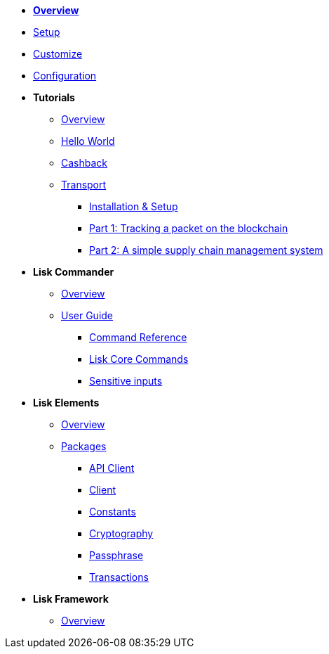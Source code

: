 * xref:index.adoc[*Overview*]
* xref:setup.adoc[Setup]
* xref:customize.adoc[Customize]
* xref:configuration.adoc[Configuration]
* *Tutorials*
** xref:tutorials/index.adoc[Overview]
** xref:tutorials/hello-world.adoc[Hello World]
** xref:tutorials/cashback.adoc[Cashback]
** xref:tutorials/transport.adoc[Transport]
*** xref:tutorials/transport0.adoc[Installation & Setup]
*** xref:tutorials/transport1.adoc[Part 1: Tracking a packet on the blockchain]
*** xref:tutorials/transport2.adoc[Part 2: A simple supply chain management system]
* *Lisk Commander*
** xref:lisk-commander/index.adoc[Overview]
** xref:lisk-commander/user-guide.adoc[User Guide]
*** xref:lisk-commander/user-guide/commands.adoc[Command Reference]
*** xref:lisk-commander/user-guide/lisk-core.adoc[Lisk Core Commands]
*** xref:lisk-commander/user-guide/sensitive-inputs.adoc[Sensitive inputs]
* *Lisk Elements*
** xref:lisk-elements/index.adoc[Overview]
** xref:lisk-elements/packages.adoc[Packages]
*** xref:lisk-elements/packages/api-client.adoc[API Client]
*** xref:lisk-elements/packages/client.adoc[Client]
*** xref:lisk-elements/packages/constants.adoc[Constants]
*** xref:lisk-elements/packages/cryptography.adoc[Cryptography]
*** xref:lisk-elements/packages/passphrase.adoc[Passphrase]
*** xref:lisk-elements/packages/transactions.adoc[Transactions]
* *Lisk Framework*
** xref:lisk-framework/index.adoc[Overview]
